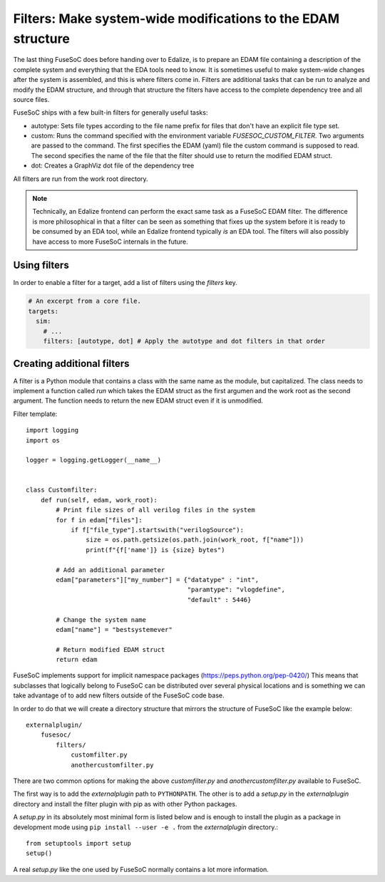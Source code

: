 .. _ug_build_system_filters:

Filters: Make system-wide modifications to the EDAM structure
=============================================================

The last thing FuseSoC does before handing over to Edalize, is to prepare an EDAM file containing a description of the complete system and everything that the EDA tools need to know. It is sometimes useful to make system-wide changes after the system is assembled, and this is where filters come in. Filters are additional tasks that can be run to analyze and modify the EDAM structure, and through that structure the filters have access to the complete dependency tree and all source files.

FuseSoC ships with a few built-in filters for generally useful tasks:

* autotype: Sets file types according to the file name prefix for files that don't have an explicit file type set.
* custom: Runs the command specified with the environment variable `FUSESOC_CUSTOM_FILTER`. Two arguments are passed to the command. The first specifies the EDAM (yaml) file the custom command is supposed to read. The second specifies the name of the file that the filter should use to return the modified EDAM struct.
* dot: Creates a GraphViz dot file of the dependency tree

All filters are run from the work root directory.

.. note::
    Technically, an Edalize frontend can perform the exact same task as a FuseSoC EDAM filter. The difference is more philosophical in that a filter can be seen as something that fixes up the system before it is ready to be consumed by an EDA tool, while an Edalize frontend typically *is* an EDA tool. The filters will also possibly have access to more FuseSoC internals in the future.

Using filters
-------------

In order to enable a filter for a target, add a list of filters using the `filters` key.

.. code-block:: yaml

   # An excerpt from a core file.
   targets:
     sim:
       # ...
       filters: [autotype, dot] # Apply the autotype and dot filters in that order

Creating additional filters
---------------------------

A filter is a Python module that contains a class with the same name as the module, but capitalized. The class needs to implement a function called `run` which takes the EDAM struct as the first argumen and the work root as the second argument. The function needs to return the new EDAM struct even if it is unmodified.

Filter template::

    import logging
    import os

    logger = logging.getLogger(__name__)


    class Customfilter:
        def run(self, edam, work_root):
            # Print file sizes of all verilog files in the system
            for f in edam["files"]:
                if f["file_type"].startswith("verilogSource"):
                    size = os.path.getsize(os.path.join(work_root, f["name"]))
                    print(f"{f['name']} is {size} bytes")

            # Add an additional parameter
            edam["parameters"]["my_number"] = {"datatype" : "int",
                                               "paramtype": "vlogdefine",
                                               "default" : 5446}

            # Change the system name
            edam["name"] = "bestsystemever"

            # Return modified EDAM struct
            return edam

FuseSoC implements support for implicit namespace packages (https://peps.python.org/pep-0420/) This means that subclasses that logically belong to FuseSoC can be distributed over several physical locations and is something we can take advantage of to add new filters outside of the FuseSoC code base.

In order to do that we will create a directory structure that mirrors the structure of FuseSoC like the example below::

  externalplugin/
      fusesoc/
          filters/
	      customfilter.py
	      anothercustomfilter.py

There are two common options for making the above `customfilter.py` and `anothercustomfilter.py` available to FuseSoC.

The first way is to add the `externalplugin` path to ``PYTHONPATH``. The other is to add a `setup.py` in the `externalplugin` directory and install the filter plugin with pip as with other Python packages.

A `setup.py` in its absolutely most minimal form is listed below and is enough to install the plugin as a package in development mode using ``pip install --user -e .`` from the `externalplugin` directory.::

  from setuptools import setup
  setup()

A real `setup.py` like the one used by FuseSoC normally contains a lot more information.

